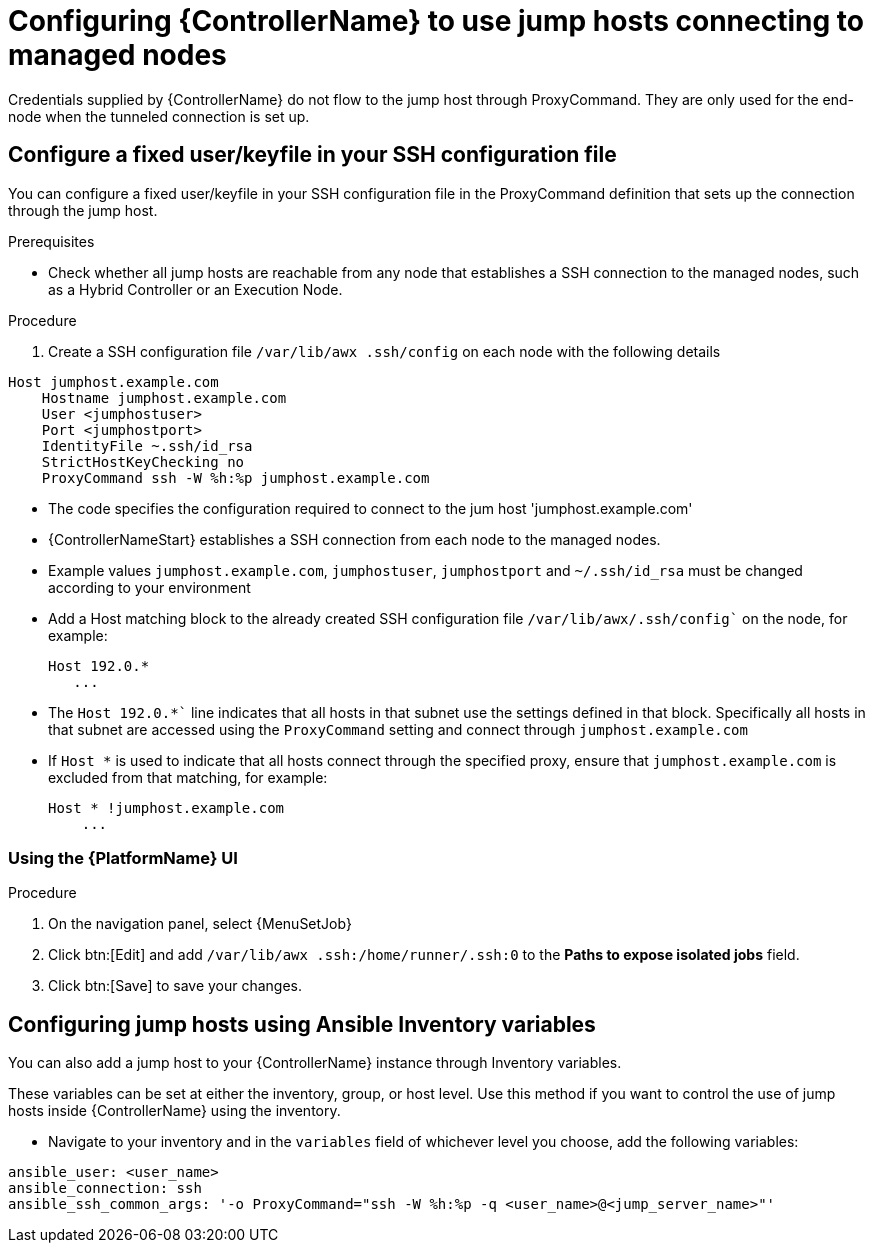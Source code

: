 [id="ref-controller-set-up-jump-host"]

= Configuring {ControllerName} to use jump hosts connecting to managed nodes

Credentials supplied by {ControllerName} do not flow to the jump host through ProxyCommand. 
They are only used for the end-node when the tunneled connection is set up.

[discrete]
== Configure a fixed user/keyfile in your SSH configuration file

You can configure a fixed user/keyfile in your SSH configuration file in the ProxyCommand definition that sets up the connection through the jump host. 

.Prerequisites
* Check whether all jump hosts are reachable from any node that establishes a SSH connection to the managed nodes, such as a Hybrid Controller or an Execution Node.

.Procedure
. Create a SSH configuration file `/var/lib/awx .ssh/config` on each node with the following details

[literal, options="nowrap" subs="+attributes"]
----
Host jumphost.example.com
    Hostname jumphost.example.com
    User <jumphostuser>
    Port <jumphostport>
    IdentityFile ~.ssh/id_rsa
    StrictHostKeyChecking no
    ProxyCommand ssh -W %h:%p jumphost.example.com
----

* The code specifies the configuration required to connect to the jum host 'jumphost.example.com'
* {ControllerNameStart} establishes a SSH connection from each node to the managed nodes.
* Example values `jumphost.example.com`, `jumphostuser`, `jumphostport` and `~/.ssh/id_rsa` must be changed according to your environment
* Add a Host matching block to the already created SSH configuration file `/var/lib/awx/.ssh/config`` on the node, for example:
+ 
[literal, options="nowrap" subs="+attributes"]
----
Host 192.0.* 
   ...
----
+
* The `Host 192.0.*`` line indicates that all hosts in that subnet use the settings defined in that block. 
Specifically all hosts in that subnet are accessed using the `ProxyCommand` setting and connect through `jumphost.example.com`
* If `Host *` is used to indicate that all hosts connect through the specified proxy, ensure that `jumphost.example.com` is excluded from that matching, for example:
+
[literal, options="nowrap" subs="+attributes"]
----
Host * !jumphost.example.com 
    ...    
----

[discrete]
=== Using the {PlatformName} UI

.Procedure
. On the navigation panel, select {MenuSetJob}
. Click btn:[Edit] and add `/var/lib/awx .ssh:/home/runner/.ssh:0` to the *Paths to expose isolated jobs* field.
. Click btn:[Save] to save your changes.

[discrete]
== Configuring jump hosts using Ansible Inventory variables

You can also add a jump host to your {ControllerName} instance through Inventory variables. 

These variables can be set at either the inventory, group, or host level. 
Use this method if you want to control the use of jump hosts inside {ControllerName} using the inventory.

* Navigate to your inventory and in the `variables` field of whichever level you choose, add the following
variables:

[literal, options="nowrap" subs="+attributes"]
----
ansible_user: <user_name>
ansible_connection: ssh
ansible_ssh_common_args: '-o ProxyCommand="ssh -W %h:%p -q <user_name>@<jump_server_name>"'
----
